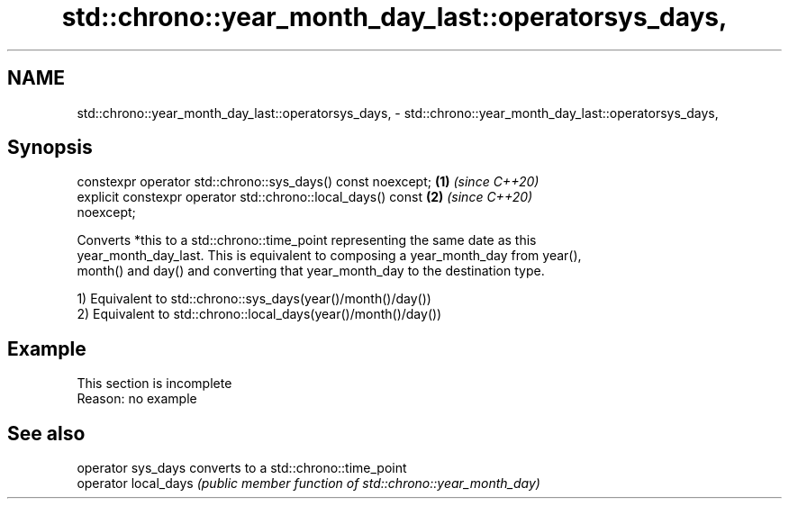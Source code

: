 .TH std::chrono::year_month_day_last::operatorsys_days, 3 "2019.08.27" "http://cppreference.com" "C++ Standard Libary"
.SH NAME
std::chrono::year_month_day_last::operatorsys_days, \- std::chrono::year_month_day_last::operatorsys_days,

.SH Synopsis

   constexpr operator std::chrono::sys_days() const noexcept;         \fB(1)\fP \fI(since C++20)\fP
   explicit constexpr operator std::chrono::local_days() const        \fB(2)\fP \fI(since C++20)\fP
   noexcept;

   Converts *this to a std::chrono::time_point representing the same date as this
   year_month_day_last. This is equivalent to composing a year_month_day from year(),
   month() and day() and converting that year_month_day to the destination type.

   1) Equivalent to std::chrono::sys_days(year()/month()/day())
   2) Equivalent to std::chrono::local_days(year()/month()/day())

.SH Example

    This section is incomplete
    Reason: no example

.SH See also

   operator sys_days   converts to a std::chrono::time_point
   operator local_days \fI(public member function of std::chrono::year_month_day)\fP
